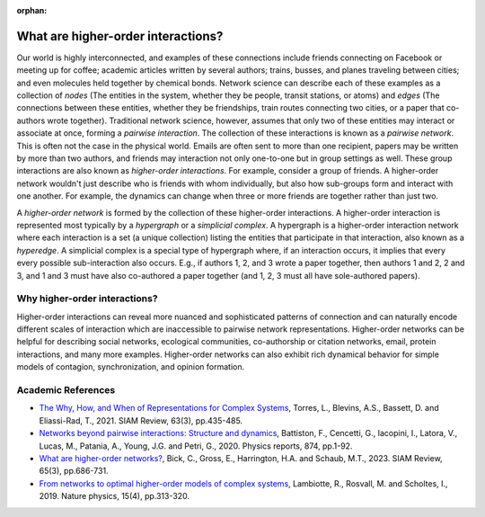 :orphan:

***********************************
What are higher-order interactions?
***********************************

Our world is highly interconnected, and examples of these connections include friends connecting on Facebook or meeting up for coffee; academic articles written by several authors; trains, busses, and planes traveling between cities; and even molecules held together by chemical bonds. Network science can describe each of these examples as a collection of *nodes* (The entities in the system, whether they be people, transit stations, or atoms) and *edges* (The connections between these entities, whether they be friendships, train routes connecting two cities, or a paper that co-authors wrote together). Traditional network science, however, assumes that only two of these entities may interact or associate at once, forming a *pairwise interaction*. The collection of these interactions is known as a *pairwise network*. This is often not the case in the physical world. Emails are often sent to more than one recipient, papers may be written by more than two authors, and friends may interaction not only one-to-one but in group settings as well. These group interactions are also known as *higher-order interactions*. For example, consider a group of friends. A higher-order network wouldn't just describe who is friends with whom individually, but also how sub-groups form and interact with one another. For example, the dynamics can change when three or more friends are together rather than just two.

A *higher-order network* is formed by the collection of these higher-order interactions. A higher-order interaction is represented most typically by a *hypergraph* or a *simplicial complex*. A hypergraph is a higher-order interaction network where each interaction is a set (a unique collection) listing the entities that participate in that interaction, also known as a *hyperedge*. A simplicial complex is a special type of hypergraph where, if an interaction occurs, it implies that every every possible sub-interaction also occurs. E.g., if authors 1, 2, and 3 wrote a paper together, then authors 1 and 2, 2 and 3, and 1 and 3 must have also co-authored a paper together (and 1, 2, 3 must all have sole-authored papers).

Why higher-order interactions?
==============================

Higher-order interactions can reveal more nuanced and sophisticated patterns of connection and can naturally encode different scales of interaction which are inaccessible to pairwise network representations. Higher-order networks can be helpful for describing social networks, ecological communities, co-authorship or citation networks, email, protein interactions, and many more examples. Higher-order networks can also exhibit rich dynamical behavior for simple models of contagion, synchronization, and opinion formation.


Academic References
===================

* `The Why, How, and When of Representations for Complex Systems
  <https://doi.org/10.1137/20M1355896>`_, Torres, L., Blevins, A.S., Bassett, D. and Eliassi-Rad, T., 2021. SIAM Review, 63(3), pp.435-485.

* `Networks beyond pairwise interactions: Structure and dynamics
  <https://doi.org/10.1016/j.physrep.2020.05.004>`_, Battiston, F., Cencetti, G., Iacopini, I., Latora, V., Lucas, M., Patania, A., Young, J.G. and Petri, G., 2020. Physics reports, 874, pp.1-92.

* `What are higher-order networks? <https://arxiv.org/abs/2104.11329>`_, Bick, C., Gross, E., Harrington, H.A. and Schaub, M.T., 2023. SIAM Review, 65(3), pp.686-731.

* `From networks to optimal higher-order models of complex systems
  <https://www.nature.com/articles/s41567-019-0459-y>`_, Lambiotte, R., Rosvall, M. and Scholtes, I., 2019. Nature physics, 15(4), pp.313-320.